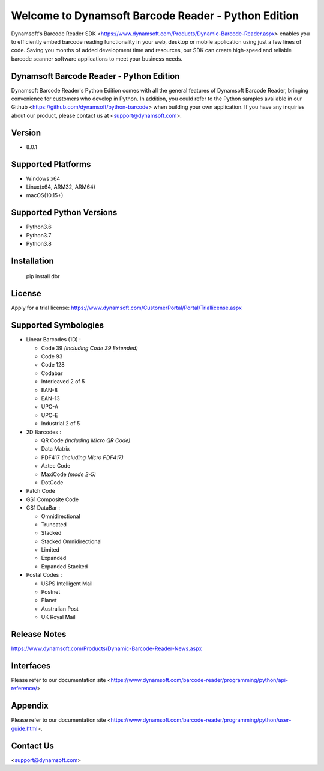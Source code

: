 Welcome to Dynamsoft Barcode Reader - Python Edition
====================================================

Dynamsoft's Barcode Reader SDK <https://www.dynamsoft.com/Products/Dynamic-Barcode-Reader.aspx>
enables you to efficiently embed barcode reading functionality in your
web, desktop or mobile application using just a few lines of code.
Saving you months of added development time and resources, our SDK can
create high-speed and reliable barcode scanner software applications to
meet your business needs.

Dynamsoft Barcode Reader - Python Edition
-----------------------------------------

Dynamsoft Barcode Reader's Python Edition comes with all the general
features of Dynamsoft Barcode Reader, bringing convenience for customers
who develop in Python. In addition, you could refer to the Python
samples available in our
Github <https://github.com/dynamsoft/python-barcode> 
when building your own application. If you have any inquiries about our
product, please contact us at <support@dynamsoft.com>.

Version
-------

-  8.0.1

Supported Platforms
-------------------

- Windows x64

- Linux(x64, ARM32, ARM64)

- macOS(10.15+)

Supported Python Versions
-------------------------

-  Python3.6

-  Python3.7

-  Python3.8

Installation
------------

   pip install dbr

License
-------

Apply for a trial license: https://www.dynamsoft.com/CustomerPortal/Portal/Triallicense.aspx

Supported Symbologies
---------------------

-  Linear Barcodes (1D) :

   -  Code 39 *(including Code 39 Extended)*
   -  Code 93
   -  Code 128
   -  Codabar
   -  Interleaved 2 of 5
   -  EAN-8
   -  EAN-13
   -  UPC-A
   -  UPC-E
   -  Industrial 2 of 5

-  2D Barcodes :

   -  QR Code *(including Micro QR Code)*
   -  Data Matrix
   -  PDF417 *(including Micro PDF417)*
   -  Aztec Code
   -  MaxiCode *(mode 2-5)*
   -  DotCode

-  Patch Code

-  GS1 Composite Code

-  GS1 DataBar :

   -  Omnidirectional
   -  Truncated
   -  Stacked
   -  Stacked Omnidirectional
   -  Limited
   -  Expanded
   -  Expanded Stacked

-  Postal Codes :

   -  USPS Intelligent Mail
   -  Postnet
   -  Planet
   -  Australian Post
   -  UK Royal Mail

Release Notes
-------------

https://www.dynamsoft.com/Products/Dynamic-Barcode-Reader-News.aspx

Interfaces
----------

Please refer to our documentation site <https://www.dynamsoft.com/barcode-reader/programming/python/api-reference/>

Appendix
--------

Please refer to our documentation site <https://www.dynamsoft.com/barcode-reader/programming/python/user-guide.html>.

Contact Us
----------

<support@dynamsoft.com>


